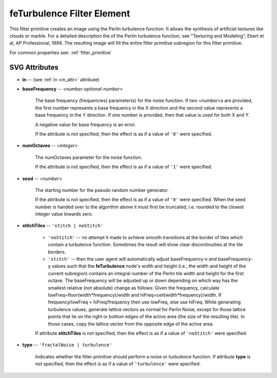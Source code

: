 .. _feTurbulence:

feTurbulence Filter Element
===========================

.. seealso:: http://www.w3.org/TR/SVG11/filters.html#feTurbulenceElement

This filter primitive creates an image using the Perlin turbulence function. It
allows the synthesis of artificial textures like clouds or marble. For a
detailed description the of the Perlin turbulence function, see "Texturing and
Modeling", Ebert et al, AP Professional, 1994. The resulting image will fill the
entire filter primitive subregion for this filter primitive.

For common properties see: :ref:`filter_primitive`

SVG Attributes
--------------

* **in** -- (see :ref:`in <in_attr>` attribute)

* **baseFrequency** -- `<number-optional-number>`

    The base frequency (frequencies) parameter(s) for the noise function. If two
    `<number>s` are provided, the first number represents a base frequency in
    the X direction and the second value represents a base frequency in the Y
    direction. If one number is provided, then that value is used for both X
    and Y.

    A negative value for base frequency is an error.

    If the attribute is not specified, then the effect is as if a value of ``'0'``
    were specified.

* **numOctaves** -- `<integer>`

    The numOctaves parameter for the noise function.

    If the attribute is not specified, then the effect is as if a value of ``'1'``
    were specified.

* **seed** -- `<number>`

    The starting number for the pseudo random number generator.

    If the attribute is not specified, then the effect is as if a value of ``'0'``
    were specified. When the seed number is handed over to the algorithm above
    it must first be truncated, i.e. rounded to the closest integer value
    towards zero.

* **stitchTiles** -- ``'stitch | noStitch'``

    * ``'noStitch'`` -- no attempt it made to achieve smooth transitions at the
      border of tiles which contain a turbulence function. Sometimes the result
      will show clear discontinuities at the tile borders.

    * ``'stitch'`` -- then the user agent will automatically adjust
      baseFrequency-x and baseFrequency-y values such that the **feTurbulence**
      node's width and height (i.e., the width and height of the current
      subregion) contains an integral number of the Perlin tile width and
      height for the first octave. The baseFrequency will be adjusted up or
      down depending on which way has the smallest relative (not absolute)
      change as follows: Given the frequency, calculate
      lowFreq=floor(width*frequency)/width and hiFreq=ceil(width*frequency)/width.
      If frequency/lowFreq < hiFreq/frequency then use lowFreq, else use hiFreq.
      While generating turbulence values, generate lattice vectors as normal for
      Perlin Noise, except for those lattice points that lie on the right or
      bottom edges of the active area (the size of the resulting tile). In
      those cases, copy the lattice vector from the opposite edge of the active
      area.

    If attribute **stitchTiles** is not specified, then the effect is as if
    a value of ``'noStitch'`` were specified.

* **type** -- ``'fractalNoise | turbulence'``

    Indicates whether the filter primitive should perform a noise or turbulence
    function. If attribute **type** is not specified, then the effect is as if
    a value of ``'turbulence'`` were specified.
